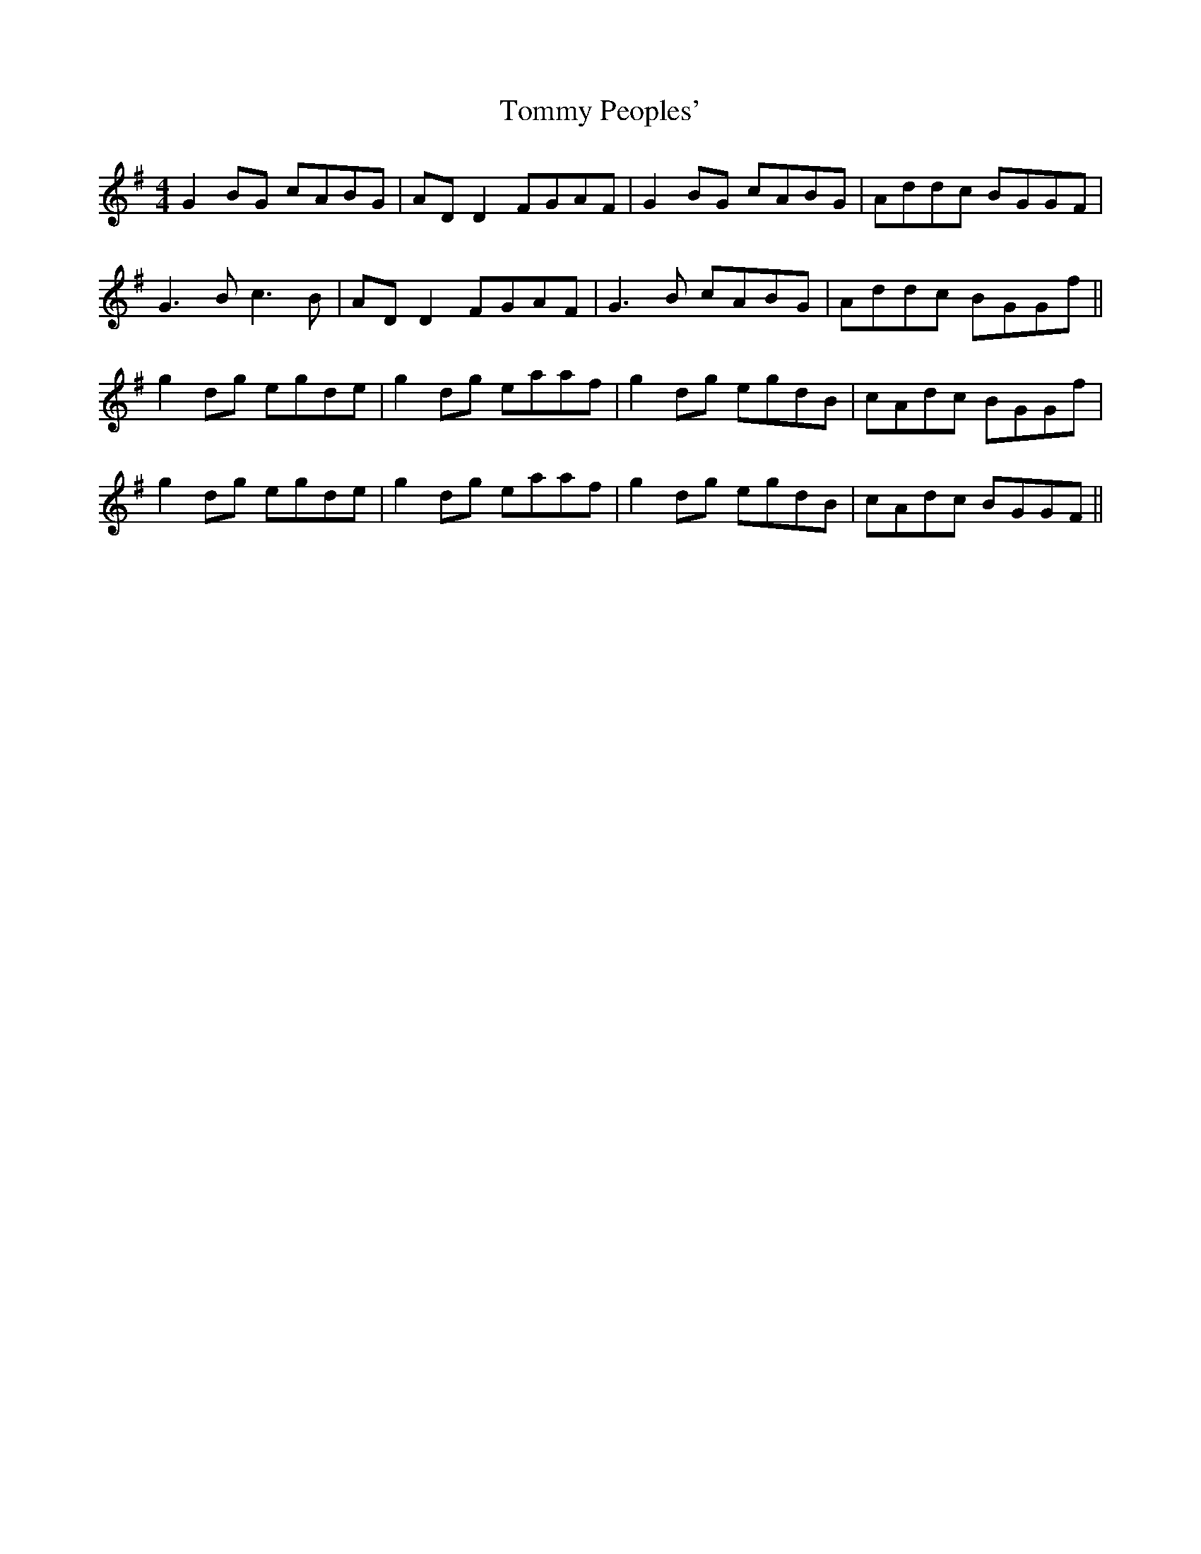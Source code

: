 X: 40556
T: Tommy Peoples'
R: reel
M: 4/4
K: Gmajor
G2 BG cABG|AD D2 FGAF|G2 BG cABG|Addc BGGF|
G3B c3B|AD D2 FGAF|G3B cABG|Addc BGGf||
g2dg egde|g2dg eaaf|g2dg egdB|cAdc BGGf|
g2dg egde|g2dg eaaf|g2dg egdB|cAdc BGGF||


